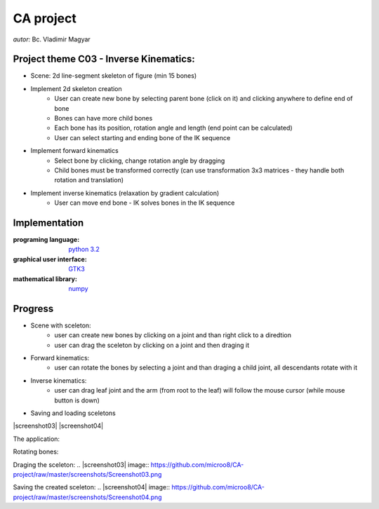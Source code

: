 ==========
CA project
==========

*autor:* Bc. Vladimir Magyar

Project theme C03 - Inverse Kinematics:
---------------------------------------

- Scene: 2d line-segment skeleton of figure (min 15 bones)
- Implement 2d skeleton creation
        - User can create new bone by selecting parent bone (click on it) and clicking anywhere to define end of bone
        - Bones can have more child bones
        - Each bone has its position, rotation angle and length (end point can be calculated)
        - User can select starting and ending bone of the IK sequence
- Implement forward kinematics
        - Select bone by clicking, change rotation angle by dragging
        - Child bones must be transformed correctly (can use transformation 3x3 matrices - they handle both rotation and translation)
- Implement inverse kinematics (relaxation by gradient calculation)
        - User can move end bone - IK solves bones in the IK sequence

Implementation
--------------

:programing language: `python 3.2 <www.python.org>`_
:graphical user interface: `GTK3 <https://live.gnome.org/PyGObject>`_
:mathematical library: `numpy <http://numpy.scipy.org/>`_

Progress
--------

- Scene with sceleton: 
        - user can create new bones by clicking on a joint and than right click to a diredtion
        - user can drag the sceleton by clicking on a joint and then draging it
- Forward kinematics:
        - user can rotate the bones by selecting a joint and than draging a child joint, all descendants rotate with it
- Inverse kinematics:
        - user can drag leaf joint and the arm (from root to the leaf) will follow the mouse cursor (while mouse button is down)
- Saving and loading sceletons

|screenshot01|
|screenshot02|
|screenshot03|
|screenshot04|


The application:

.. |screenshot01| image:: https://github.com/microo8/CA-project/raw/master/screenshots/Screenshot01.png

Rotating bones:

.. |screenshot02| image:: https://github.com/microo8/CA-project/raw/master/screenshots/Screenshot02.png

Draging the sceleton:
.. |screenshot03| image:: https://github.com/microo8/CA-project/raw/master/screenshots/Screenshot03.png

Saving the created sceleton:
.. |screenshot04| image:: https://github.com/microo8/CA-project/raw/master/screenshots/Screenshot04.png
